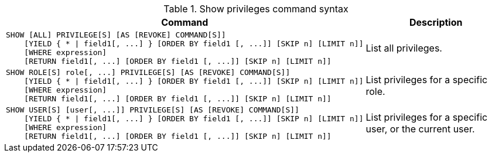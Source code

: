 .Show privileges command syntax
[options="header", width="100%", cols="3a,2"]
|===
| Command | Description

| [source, cypher]
SHOW [ALL] PRIVILEGE[S] [AS [REVOKE] COMMAND[S]]
    [YIELD { * \| field1[, ...] } [ORDER BY field1 [, ...]] [SKIP n] [LIMIT n]]
    [WHERE expression]
    [RETURN field1[, ...] [ORDER BY field1 [, ...]] [SKIP n] [LIMIT n]]
| List all privileges.

| [source, cypher]
SHOW ROLE[S] role[, ...] PRIVILEGE[S] [AS [REVOKE] COMMAND[S]]
    [YIELD { * \| field1[, ...] } [ORDER BY field1 [, ...]] [SKIP n] [LIMIT n]]
    [WHERE expression]
    [RETURN field1[, ...] [ORDER BY field1 [, ...]] [SKIP n] [LIMIT n]]
| List privileges for a specific role.

| [source, cypher]
SHOW USER[S] [user[, ...]] PRIVILEGE[S] [AS [REVOKE] COMMAND[S]]
    [YIELD { * \| field1[, ...] } [ORDER BY field1 [, ...]] [SKIP n] [LIMIT n]]
    [WHERE expression]
    [RETURN field1[, ...] [ORDER BY field1 [, ...]] [SKIP n] [LIMIT n]]
| List privileges for a specific user, or the current user.

|===
